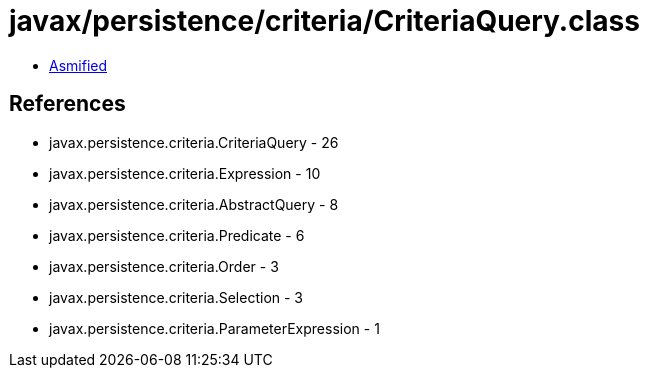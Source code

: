 = javax/persistence/criteria/CriteriaQuery.class

 - link:CriteriaQuery-asmified.java[Asmified]

== References

 - javax.persistence.criteria.CriteriaQuery - 26
 - javax.persistence.criteria.Expression - 10
 - javax.persistence.criteria.AbstractQuery - 8
 - javax.persistence.criteria.Predicate - 6
 - javax.persistence.criteria.Order - 3
 - javax.persistence.criteria.Selection - 3
 - javax.persistence.criteria.ParameterExpression - 1
